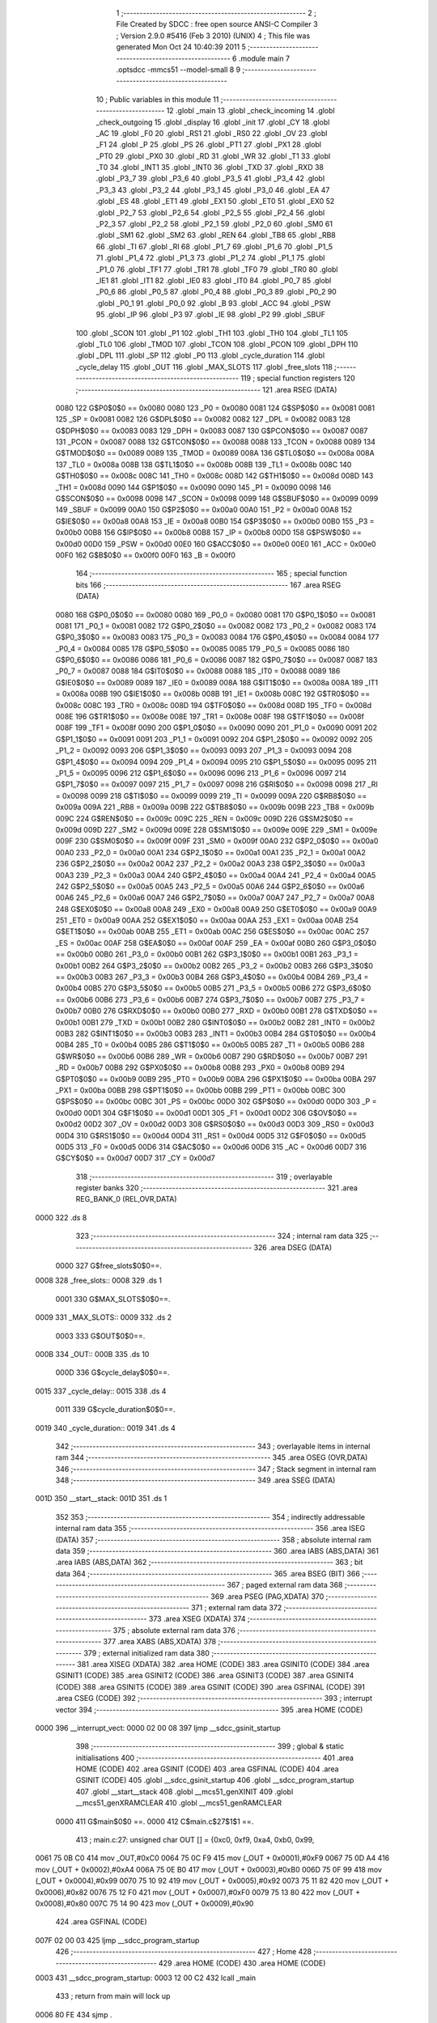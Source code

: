                               1 ;--------------------------------------------------------
                              2 ; File Created by SDCC : free open source ANSI-C Compiler
                              3 ; Version 2.9.0 #5416 (Feb  3 2010) (UNIX)
                              4 ; This file was generated Mon Oct 24 10:40:39 2011
                              5 ;--------------------------------------------------------
                              6 	.module main
                              7 	.optsdcc -mmcs51 --model-small
                              8 	
                              9 ;--------------------------------------------------------
                             10 ; Public variables in this module
                             11 ;--------------------------------------------------------
                             12 	.globl _main
                             13 	.globl _check_incoming
                             14 	.globl _check_outgoing
                             15 	.globl _display
                             16 	.globl _init
                             17 	.globl _CY
                             18 	.globl _AC
                             19 	.globl _F0
                             20 	.globl _RS1
                             21 	.globl _RS0
                             22 	.globl _OV
                             23 	.globl _F1
                             24 	.globl _P
                             25 	.globl _PS
                             26 	.globl _PT1
                             27 	.globl _PX1
                             28 	.globl _PT0
                             29 	.globl _PX0
                             30 	.globl _RD
                             31 	.globl _WR
                             32 	.globl _T1
                             33 	.globl _T0
                             34 	.globl _INT1
                             35 	.globl _INT0
                             36 	.globl _TXD
                             37 	.globl _RXD
                             38 	.globl _P3_7
                             39 	.globl _P3_6
                             40 	.globl _P3_5
                             41 	.globl _P3_4
                             42 	.globl _P3_3
                             43 	.globl _P3_2
                             44 	.globl _P3_1
                             45 	.globl _P3_0
                             46 	.globl _EA
                             47 	.globl _ES
                             48 	.globl _ET1
                             49 	.globl _EX1
                             50 	.globl _ET0
                             51 	.globl _EX0
                             52 	.globl _P2_7
                             53 	.globl _P2_6
                             54 	.globl _P2_5
                             55 	.globl _P2_4
                             56 	.globl _P2_3
                             57 	.globl _P2_2
                             58 	.globl _P2_1
                             59 	.globl _P2_0
                             60 	.globl _SM0
                             61 	.globl _SM1
                             62 	.globl _SM2
                             63 	.globl _REN
                             64 	.globl _TB8
                             65 	.globl _RB8
                             66 	.globl _TI
                             67 	.globl _RI
                             68 	.globl _P1_7
                             69 	.globl _P1_6
                             70 	.globl _P1_5
                             71 	.globl _P1_4
                             72 	.globl _P1_3
                             73 	.globl _P1_2
                             74 	.globl _P1_1
                             75 	.globl _P1_0
                             76 	.globl _TF1
                             77 	.globl _TR1
                             78 	.globl _TF0
                             79 	.globl _TR0
                             80 	.globl _IE1
                             81 	.globl _IT1
                             82 	.globl _IE0
                             83 	.globl _IT0
                             84 	.globl _P0_7
                             85 	.globl _P0_6
                             86 	.globl _P0_5
                             87 	.globl _P0_4
                             88 	.globl _P0_3
                             89 	.globl _P0_2
                             90 	.globl _P0_1
                             91 	.globl _P0_0
                             92 	.globl _B
                             93 	.globl _ACC
                             94 	.globl _PSW
                             95 	.globl _IP
                             96 	.globl _P3
                             97 	.globl _IE
                             98 	.globl _P2
                             99 	.globl _SBUF
                            100 	.globl _SCON
                            101 	.globl _P1
                            102 	.globl _TH1
                            103 	.globl _TH0
                            104 	.globl _TL1
                            105 	.globl _TL0
                            106 	.globl _TMOD
                            107 	.globl _TCON
                            108 	.globl _PCON
                            109 	.globl _DPH
                            110 	.globl _DPL
                            111 	.globl _SP
                            112 	.globl _P0
                            113 	.globl _cycle_duration
                            114 	.globl _cycle_delay
                            115 	.globl _OUT
                            116 	.globl _MAX_SLOTS
                            117 	.globl _free_slots
                            118 ;--------------------------------------------------------
                            119 ; special function registers
                            120 ;--------------------------------------------------------
                            121 	.area RSEG    (DATA)
                    0080    122 G$P0$0$0 == 0x0080
                    0080    123 _P0	=	0x0080
                    0081    124 G$SP$0$0 == 0x0081
                    0081    125 _SP	=	0x0081
                    0082    126 G$DPL$0$0 == 0x0082
                    0082    127 _DPL	=	0x0082
                    0083    128 G$DPH$0$0 == 0x0083
                    0083    129 _DPH	=	0x0083
                    0087    130 G$PCON$0$0 == 0x0087
                    0087    131 _PCON	=	0x0087
                    0088    132 G$TCON$0$0 == 0x0088
                    0088    133 _TCON	=	0x0088
                    0089    134 G$TMOD$0$0 == 0x0089
                    0089    135 _TMOD	=	0x0089
                    008A    136 G$TL0$0$0 == 0x008a
                    008A    137 _TL0	=	0x008a
                    008B    138 G$TL1$0$0 == 0x008b
                    008B    139 _TL1	=	0x008b
                    008C    140 G$TH0$0$0 == 0x008c
                    008C    141 _TH0	=	0x008c
                    008D    142 G$TH1$0$0 == 0x008d
                    008D    143 _TH1	=	0x008d
                    0090    144 G$P1$0$0 == 0x0090
                    0090    145 _P1	=	0x0090
                    0098    146 G$SCON$0$0 == 0x0098
                    0098    147 _SCON	=	0x0098
                    0099    148 G$SBUF$0$0 == 0x0099
                    0099    149 _SBUF	=	0x0099
                    00A0    150 G$P2$0$0 == 0x00a0
                    00A0    151 _P2	=	0x00a0
                    00A8    152 G$IE$0$0 == 0x00a8
                    00A8    153 _IE	=	0x00a8
                    00B0    154 G$P3$0$0 == 0x00b0
                    00B0    155 _P3	=	0x00b0
                    00B8    156 G$IP$0$0 == 0x00b8
                    00B8    157 _IP	=	0x00b8
                    00D0    158 G$PSW$0$0 == 0x00d0
                    00D0    159 _PSW	=	0x00d0
                    00E0    160 G$ACC$0$0 == 0x00e0
                    00E0    161 _ACC	=	0x00e0
                    00F0    162 G$B$0$0 == 0x00f0
                    00F0    163 _B	=	0x00f0
                            164 ;--------------------------------------------------------
                            165 ; special function bits
                            166 ;--------------------------------------------------------
                            167 	.area RSEG    (DATA)
                    0080    168 G$P0_0$0$0 == 0x0080
                    0080    169 _P0_0	=	0x0080
                    0081    170 G$P0_1$0$0 == 0x0081
                    0081    171 _P0_1	=	0x0081
                    0082    172 G$P0_2$0$0 == 0x0082
                    0082    173 _P0_2	=	0x0082
                    0083    174 G$P0_3$0$0 == 0x0083
                    0083    175 _P0_3	=	0x0083
                    0084    176 G$P0_4$0$0 == 0x0084
                    0084    177 _P0_4	=	0x0084
                    0085    178 G$P0_5$0$0 == 0x0085
                    0085    179 _P0_5	=	0x0085
                    0086    180 G$P0_6$0$0 == 0x0086
                    0086    181 _P0_6	=	0x0086
                    0087    182 G$P0_7$0$0 == 0x0087
                    0087    183 _P0_7	=	0x0087
                    0088    184 G$IT0$0$0 == 0x0088
                    0088    185 _IT0	=	0x0088
                    0089    186 G$IE0$0$0 == 0x0089
                    0089    187 _IE0	=	0x0089
                    008A    188 G$IT1$0$0 == 0x008a
                    008A    189 _IT1	=	0x008a
                    008B    190 G$IE1$0$0 == 0x008b
                    008B    191 _IE1	=	0x008b
                    008C    192 G$TR0$0$0 == 0x008c
                    008C    193 _TR0	=	0x008c
                    008D    194 G$TF0$0$0 == 0x008d
                    008D    195 _TF0	=	0x008d
                    008E    196 G$TR1$0$0 == 0x008e
                    008E    197 _TR1	=	0x008e
                    008F    198 G$TF1$0$0 == 0x008f
                    008F    199 _TF1	=	0x008f
                    0090    200 G$P1_0$0$0 == 0x0090
                    0090    201 _P1_0	=	0x0090
                    0091    202 G$P1_1$0$0 == 0x0091
                    0091    203 _P1_1	=	0x0091
                    0092    204 G$P1_2$0$0 == 0x0092
                    0092    205 _P1_2	=	0x0092
                    0093    206 G$P1_3$0$0 == 0x0093
                    0093    207 _P1_3	=	0x0093
                    0094    208 G$P1_4$0$0 == 0x0094
                    0094    209 _P1_4	=	0x0094
                    0095    210 G$P1_5$0$0 == 0x0095
                    0095    211 _P1_5	=	0x0095
                    0096    212 G$P1_6$0$0 == 0x0096
                    0096    213 _P1_6	=	0x0096
                    0097    214 G$P1_7$0$0 == 0x0097
                    0097    215 _P1_7	=	0x0097
                    0098    216 G$RI$0$0 == 0x0098
                    0098    217 _RI	=	0x0098
                    0099    218 G$TI$0$0 == 0x0099
                    0099    219 _TI	=	0x0099
                    009A    220 G$RB8$0$0 == 0x009a
                    009A    221 _RB8	=	0x009a
                    009B    222 G$TB8$0$0 == 0x009b
                    009B    223 _TB8	=	0x009b
                    009C    224 G$REN$0$0 == 0x009c
                    009C    225 _REN	=	0x009c
                    009D    226 G$SM2$0$0 == 0x009d
                    009D    227 _SM2	=	0x009d
                    009E    228 G$SM1$0$0 == 0x009e
                    009E    229 _SM1	=	0x009e
                    009F    230 G$SM0$0$0 == 0x009f
                    009F    231 _SM0	=	0x009f
                    00A0    232 G$P2_0$0$0 == 0x00a0
                    00A0    233 _P2_0	=	0x00a0
                    00A1    234 G$P2_1$0$0 == 0x00a1
                    00A1    235 _P2_1	=	0x00a1
                    00A2    236 G$P2_2$0$0 == 0x00a2
                    00A2    237 _P2_2	=	0x00a2
                    00A3    238 G$P2_3$0$0 == 0x00a3
                    00A3    239 _P2_3	=	0x00a3
                    00A4    240 G$P2_4$0$0 == 0x00a4
                    00A4    241 _P2_4	=	0x00a4
                    00A5    242 G$P2_5$0$0 == 0x00a5
                    00A5    243 _P2_5	=	0x00a5
                    00A6    244 G$P2_6$0$0 == 0x00a6
                    00A6    245 _P2_6	=	0x00a6
                    00A7    246 G$P2_7$0$0 == 0x00a7
                    00A7    247 _P2_7	=	0x00a7
                    00A8    248 G$EX0$0$0 == 0x00a8
                    00A8    249 _EX0	=	0x00a8
                    00A9    250 G$ET0$0$0 == 0x00a9
                    00A9    251 _ET0	=	0x00a9
                    00AA    252 G$EX1$0$0 == 0x00aa
                    00AA    253 _EX1	=	0x00aa
                    00AB    254 G$ET1$0$0 == 0x00ab
                    00AB    255 _ET1	=	0x00ab
                    00AC    256 G$ES$0$0 == 0x00ac
                    00AC    257 _ES	=	0x00ac
                    00AF    258 G$EA$0$0 == 0x00af
                    00AF    259 _EA	=	0x00af
                    00B0    260 G$P3_0$0$0 == 0x00b0
                    00B0    261 _P3_0	=	0x00b0
                    00B1    262 G$P3_1$0$0 == 0x00b1
                    00B1    263 _P3_1	=	0x00b1
                    00B2    264 G$P3_2$0$0 == 0x00b2
                    00B2    265 _P3_2	=	0x00b2
                    00B3    266 G$P3_3$0$0 == 0x00b3
                    00B3    267 _P3_3	=	0x00b3
                    00B4    268 G$P3_4$0$0 == 0x00b4
                    00B4    269 _P3_4	=	0x00b4
                    00B5    270 G$P3_5$0$0 == 0x00b5
                    00B5    271 _P3_5	=	0x00b5
                    00B6    272 G$P3_6$0$0 == 0x00b6
                    00B6    273 _P3_6	=	0x00b6
                    00B7    274 G$P3_7$0$0 == 0x00b7
                    00B7    275 _P3_7	=	0x00b7
                    00B0    276 G$RXD$0$0 == 0x00b0
                    00B0    277 _RXD	=	0x00b0
                    00B1    278 G$TXD$0$0 == 0x00b1
                    00B1    279 _TXD	=	0x00b1
                    00B2    280 G$INT0$0$0 == 0x00b2
                    00B2    281 _INT0	=	0x00b2
                    00B3    282 G$INT1$0$0 == 0x00b3
                    00B3    283 _INT1	=	0x00b3
                    00B4    284 G$T0$0$0 == 0x00b4
                    00B4    285 _T0	=	0x00b4
                    00B5    286 G$T1$0$0 == 0x00b5
                    00B5    287 _T1	=	0x00b5
                    00B6    288 G$WR$0$0 == 0x00b6
                    00B6    289 _WR	=	0x00b6
                    00B7    290 G$RD$0$0 == 0x00b7
                    00B7    291 _RD	=	0x00b7
                    00B8    292 G$PX0$0$0 == 0x00b8
                    00B8    293 _PX0	=	0x00b8
                    00B9    294 G$PT0$0$0 == 0x00b9
                    00B9    295 _PT0	=	0x00b9
                    00BA    296 G$PX1$0$0 == 0x00ba
                    00BA    297 _PX1	=	0x00ba
                    00BB    298 G$PT1$0$0 == 0x00bb
                    00BB    299 _PT1	=	0x00bb
                    00BC    300 G$PS$0$0 == 0x00bc
                    00BC    301 _PS	=	0x00bc
                    00D0    302 G$P$0$0 == 0x00d0
                    00D0    303 _P	=	0x00d0
                    00D1    304 G$F1$0$0 == 0x00d1
                    00D1    305 _F1	=	0x00d1
                    00D2    306 G$OV$0$0 == 0x00d2
                    00D2    307 _OV	=	0x00d2
                    00D3    308 G$RS0$0$0 == 0x00d3
                    00D3    309 _RS0	=	0x00d3
                    00D4    310 G$RS1$0$0 == 0x00d4
                    00D4    311 _RS1	=	0x00d4
                    00D5    312 G$F0$0$0 == 0x00d5
                    00D5    313 _F0	=	0x00d5
                    00D6    314 G$AC$0$0 == 0x00d6
                    00D6    315 _AC	=	0x00d6
                    00D7    316 G$CY$0$0 == 0x00d7
                    00D7    317 _CY	=	0x00d7
                            318 ;--------------------------------------------------------
                            319 ; overlayable register banks
                            320 ;--------------------------------------------------------
                            321 	.area REG_BANK_0	(REL,OVR,DATA)
   0000                     322 	.ds 8
                            323 ;--------------------------------------------------------
                            324 ; internal ram data
                            325 ;--------------------------------------------------------
                            326 	.area DSEG    (DATA)
                    0000    327 G$free_slots$0$0==.
   0008                     328 _free_slots::
   0008                     329 	.ds 1
                    0001    330 G$MAX_SLOTS$0$0==.
   0009                     331 _MAX_SLOTS::
   0009                     332 	.ds 2
                    0003    333 G$OUT$0$0==.
   000B                     334 _OUT::
   000B                     335 	.ds 10
                    000D    336 G$cycle_delay$0$0==.
   0015                     337 _cycle_delay::
   0015                     338 	.ds 4
                    0011    339 G$cycle_duration$0$0==.
   0019                     340 _cycle_duration::
   0019                     341 	.ds 4
                            342 ;--------------------------------------------------------
                            343 ; overlayable items in internal ram 
                            344 ;--------------------------------------------------------
                            345 	.area OSEG    (OVR,DATA)
                            346 ;--------------------------------------------------------
                            347 ; Stack segment in internal ram 
                            348 ;--------------------------------------------------------
                            349 	.area	SSEG	(DATA)
   001D                     350 __start__stack:
   001D                     351 	.ds	1
                            352 
                            353 ;--------------------------------------------------------
                            354 ; indirectly addressable internal ram data
                            355 ;--------------------------------------------------------
                            356 	.area ISEG    (DATA)
                            357 ;--------------------------------------------------------
                            358 ; absolute internal ram data
                            359 ;--------------------------------------------------------
                            360 	.area IABS    (ABS,DATA)
                            361 	.area IABS    (ABS,DATA)
                            362 ;--------------------------------------------------------
                            363 ; bit data
                            364 ;--------------------------------------------------------
                            365 	.area BSEG    (BIT)
                            366 ;--------------------------------------------------------
                            367 ; paged external ram data
                            368 ;--------------------------------------------------------
                            369 	.area PSEG    (PAG,XDATA)
                            370 ;--------------------------------------------------------
                            371 ; external ram data
                            372 ;--------------------------------------------------------
                            373 	.area XSEG    (XDATA)
                            374 ;--------------------------------------------------------
                            375 ; absolute external ram data
                            376 ;--------------------------------------------------------
                            377 	.area XABS    (ABS,XDATA)
                            378 ;--------------------------------------------------------
                            379 ; external initialized ram data
                            380 ;--------------------------------------------------------
                            381 	.area XISEG   (XDATA)
                            382 	.area HOME    (CODE)
                            383 	.area GSINIT0 (CODE)
                            384 	.area GSINIT1 (CODE)
                            385 	.area GSINIT2 (CODE)
                            386 	.area GSINIT3 (CODE)
                            387 	.area GSINIT4 (CODE)
                            388 	.area GSINIT5 (CODE)
                            389 	.area GSINIT  (CODE)
                            390 	.area GSFINAL (CODE)
                            391 	.area CSEG    (CODE)
                            392 ;--------------------------------------------------------
                            393 ; interrupt vector 
                            394 ;--------------------------------------------------------
                            395 	.area HOME    (CODE)
   0000                     396 __interrupt_vect:
   0000 02 00 08            397 	ljmp	__sdcc_gsinit_startup
                            398 ;--------------------------------------------------------
                            399 ; global & static initialisations
                            400 ;--------------------------------------------------------
                            401 	.area HOME    (CODE)
                            402 	.area GSINIT  (CODE)
                            403 	.area GSFINAL (CODE)
                            404 	.area GSINIT  (CODE)
                            405 	.globl __sdcc_gsinit_startup
                            406 	.globl __sdcc_program_startup
                            407 	.globl __start__stack
                            408 	.globl __mcs51_genXINIT
                            409 	.globl __mcs51_genXRAMCLEAR
                            410 	.globl __mcs51_genRAMCLEAR
                    0000    411 	G$main$0$0 ==.
                    0000    412 	C$main.c$27$1$1 ==.
                            413 ;	main.c:27: unsigned char OUT [] = {0xc0, 0xf9, 0xa4, 0xb0, 0x99,
   0061 75 0B C0            414 	mov	_OUT,#0xC0
   0064 75 0C F9            415 	mov	(_OUT + 0x0001),#0xF9
   0067 75 0D A4            416 	mov	(_OUT + 0x0002),#0xA4
   006A 75 0E B0            417 	mov	(_OUT + 0x0003),#0xB0
   006D 75 0F 99            418 	mov	(_OUT + 0x0004),#0x99
   0070 75 10 92            419 	mov	(_OUT + 0x0005),#0x92
   0073 75 11 82            420 	mov	(_OUT + 0x0006),#0x82
   0076 75 12 F0            421 	mov	(_OUT + 0x0007),#0xF0
   0079 75 13 80            422 	mov	(_OUT + 0x0008),#0x80
   007C 75 14 90            423 	mov	(_OUT + 0x0009),#0x90
                            424 	.area GSFINAL (CODE)
   007F 02 00 03            425 	ljmp	__sdcc_program_startup
                            426 ;--------------------------------------------------------
                            427 ; Home
                            428 ;--------------------------------------------------------
                            429 	.area HOME    (CODE)
                            430 	.area HOME    (CODE)
   0003                     431 __sdcc_program_startup:
   0003 12 00 C2            432 	lcall	_main
                            433 ;	return from main will lock up
   0006 80 FE               434 	sjmp .
                            435 ;--------------------------------------------------------
                            436 ; code
                            437 ;--------------------------------------------------------
                            438 	.area CSEG    (CODE)
                            439 ;------------------------------------------------------------
                            440 ;Allocation info for local variables in function 'init'
                            441 ;------------------------------------------------------------
                            442 ;------------------------------------------------------------
                    0000    443 	G$init$0$0 ==.
                    0000    444 	C$main.c$34$0$0 ==.
                            445 ;	main.c:34: void init(void) {
                            446 ;	-----------------------------------------
                            447 ;	 function init
                            448 ;	-----------------------------------------
   0082                     449 _init:
                    0002    450 	ar2 = 0x02
                    0003    451 	ar3 = 0x03
                    0004    452 	ar4 = 0x04
                    0005    453 	ar5 = 0x05
                    0006    454 	ar6 = 0x06
                    0007    455 	ar7 = 0x07
                    0000    456 	ar0 = 0x00
                    0001    457 	ar1 = 0x01
                    0000    458 	C$main.c$35$1$1 ==.
                            459 ;	main.c:35: LED = 0xc0; // LED display is set to 0 when the system turns on, then changes to MAX slots
   0082 75 A0 C0            460 	mov	_P2,#0xC0
                    0003    461 	C$main.c$36$1$1 ==.
                            462 ;	main.c:36: MAX_SLOTS = 10; // We have this many free slots, max
   0085 75 09 0A            463 	mov	_MAX_SLOTS,#0x0A
   0088 E4                  464 	clr	a
   0089 F5 0A               465 	mov	(_MAX_SLOTS + 1),a
                    0009    466 	C$main.c$38$1$1 ==.
                            467 ;	main.c:38: free_slots = MAX_SLOTS; // All slots are empty in the beginning
   008B 75 08 0A            468 	mov	_free_slots,#0x0A
                    000C    469 	C$main.c$40$1$1 ==.
                            470 ;	main.c:40: BUTTON_ENTER = 1; // Define as input
   008E D2 91               471 	setb	_P1_1
                    000E    472 	C$main.c$41$1$1 ==.
                            473 ;	main.c:41: BUTTON_EXIT = 1; // Define as input
   0090 D2 92               474 	setb	_P1_2
                    0010    475 	C$main.c$43$1$1 ==.
                            476 ;	main.c:43: cycle_duration = 10; // The artificial time delay is X cycles long
   0092 75 19 0A            477 	mov	_cycle_duration,#0x0A
   0095 E4                  478 	clr	a
   0096 F5 1A               479 	mov	(_cycle_duration + 1),a
   0098 F5 1B               480 	mov	(_cycle_duration + 2),a
   009A F5 1C               481 	mov	(_cycle_duration + 3),a
                    001A    482 	C$main.c$44$1$1 ==.
                    001A    483 	XG$init$0$0 ==.
   009C 22                  484 	ret
                            485 ;------------------------------------------------------------
                            486 ;Allocation info for local variables in function 'display'
                            487 ;------------------------------------------------------------
                            488 ;value                     Allocated to registers 
                            489 ;------------------------------------------------------------
                    001B    490 	G$display$0$0 ==.
                    001B    491 	C$main.c$49$1$1 ==.
                            492 ;	main.c:49: void display(unsigned int value) {
                            493 ;	-----------------------------------------
                            494 ;	 function display
                            495 ;	-----------------------------------------
   009D                     496 _display:
                    001B    497 	C$main.c$50$1$1 ==.
                            498 ;	main.c:50: LED = OUT[free_slots];
   009D E5 08               499 	mov	a,_free_slots
   009F 24 0B               500 	add	a,#_OUT
   00A1 F8                  501 	mov	r0,a
   00A2 86 A0               502 	mov	_P2,@r0
                    0022    503 	C$main.c$51$1$1 ==.
                    0022    504 	XG$display$0$0 ==.
   00A4 22                  505 	ret
                            506 ;------------------------------------------------------------
                            507 ;Allocation info for local variables in function 'check_outgoing'
                            508 ;------------------------------------------------------------
                            509 ;------------------------------------------------------------
                    0023    510 	G$check_outgoing$0$0 ==.
                    0023    511 	C$main.c$56$1$1 ==.
                            512 ;	main.c:56: void check_outgoing(){
                            513 ;	-----------------------------------------
                            514 ;	 function check_outgoing
                            515 ;	-----------------------------------------
   00A5                     516 _check_outgoing:
                    0023    517 	C$main.c$58$1$1 ==.
                            518 ;	main.c:58: if (BUTTON_EXIT == 1) {
   00A5 30 92 0F            519 	jnb	_P1_2,00105$
                    0026    520 	C$main.c$61$2$2 ==.
                            521 ;	main.c:61: if (free_slots < MAX_SLOTS) {
   00A8 AA 08               522 	mov	r2,_free_slots
   00AA 7B 00               523 	mov	r3,#0x00
   00AC C3                  524 	clr	c
   00AD EA                  525 	mov	a,r2
   00AE 95 09               526 	subb	a,_MAX_SLOTS
   00B0 EB                  527 	mov	a,r3
   00B1 95 0A               528 	subb	a,(_MAX_SLOTS + 1)
   00B3 50 02               529 	jnc	00105$
                    0033    530 	C$main.c$62$3$3 ==.
                            531 ;	main.c:62: free_slots++;
   00B5 05 08               532 	inc	_free_slots
   00B7                     533 00105$:
                    0035    534 	C$main.c$65$1$1 ==.
                    0035    535 	XG$check_outgoing$0$0 ==.
   00B7 22                  536 	ret
                            537 ;------------------------------------------------------------
                            538 ;Allocation info for local variables in function 'check_incoming'
                            539 ;------------------------------------------------------------
                            540 ;------------------------------------------------------------
                    0036    541 	G$check_incoming$0$0 ==.
                    0036    542 	C$main.c$70$1$1 ==.
                            543 ;	main.c:70: void check_incoming() {
                            544 ;	-----------------------------------------
                            545 ;	 function check_incoming
                            546 ;	-----------------------------------------
   00B8                     547 _check_incoming:
                    0036    548 	C$main.c$71$1$1 ==.
                            549 ;	main.c:71: if (BUTTON_ENTER == 1) {
   00B8 30 91 06            550 	jnb	_P1_1,00105$
                    0039    551 	C$main.c$73$2$2 ==.
                            552 ;	main.c:73: if (free_slots > 0) {    
   00BB E5 08               553 	mov	a,_free_slots
   00BD 60 02               554 	jz	00105$
                    003D    555 	C$main.c$74$3$3 ==.
                            556 ;	main.c:74: free_slots--;
   00BF 15 08               557 	dec	_free_slots
   00C1                     558 00105$:
                    003F    559 	C$main.c$77$1$1 ==.
                    003F    560 	XG$check_incoming$0$0 ==.
   00C1 22                  561 	ret
                            562 ;------------------------------------------------------------
                            563 ;Allocation info for local variables in function 'main'
                            564 ;------------------------------------------------------------
                            565 ;------------------------------------------------------------
                    0040    566 	G$main$0$0 ==.
                    0040    567 	C$main.c$80$1$1 ==.
                            568 ;	main.c:80: void main (void) {
                            569 ;	-----------------------------------------
                            570 ;	 function main
                            571 ;	-----------------------------------------
   00C2                     572 _main:
                    0040    573 	C$main.c$82$1$1 ==.
                            574 ;	main.c:82: init();
   00C2 12 00 82            575 	lcall	_init
                    0043    576 	C$main.c$84$1$1 ==.
                            577 ;	main.c:84: while (1) {
   00C5                     578 00102$:
                    0043    579 	C$main.c$86$2$2 ==.
                            580 ;	main.c:86: check_incoming(); // Car enters
   00C5 12 00 B8            581 	lcall	_check_incoming
                    0046    582 	C$main.c$88$2$2 ==.
                            583 ;	main.c:88: check_outgoing(); // Car leaves
   00C8 12 00 A5            584 	lcall	_check_outgoing
                    0049    585 	C$main.c$95$2$2 ==.
                            586 ;	main.c:95: for (cycle_delay = 0; cycle_delay < cycle_duration; cycle_delay++);
   00CB E4                  587 	clr	a
   00CC F5 15               588 	mov	_cycle_delay,a
   00CE F5 16               589 	mov	(_cycle_delay + 1),a
   00D0 F5 17               590 	mov	(_cycle_delay + 2),a
   00D2 F5 18               591 	mov	(_cycle_delay + 3),a
   00D4                     592 00104$:
   00D4 C3                  593 	clr	c
   00D5 E5 15               594 	mov	a,_cycle_delay
   00D7 95 19               595 	subb	a,_cycle_duration
   00D9 E5 16               596 	mov	a,(_cycle_delay + 1)
   00DB 95 1A               597 	subb	a,(_cycle_duration + 1)
   00DD E5 17               598 	mov	a,(_cycle_delay + 2)
   00DF 95 1B               599 	subb	a,(_cycle_duration + 2)
   00E1 E5 18               600 	mov	a,(_cycle_delay + 3)
   00E3 95 1C               601 	subb	a,(_cycle_duration + 3)
   00E5 50 14               602 	jnc	00107$
   00E7 05 15               603 	inc	_cycle_delay
   00E9 E4                  604 	clr	a
   00EA B5 15 E7            605 	cjne	a,_cycle_delay,00104$
   00ED 05 16               606 	inc	(_cycle_delay + 1)
   00EF B5 16 E2            607 	cjne	a,(_cycle_delay + 1),00104$
   00F2 05 17               608 	inc	(_cycle_delay + 2)
   00F4 B5 17 DD            609 	cjne	a,(_cycle_delay + 2),00104$
   00F7 05 18               610 	inc	(_cycle_delay + 3)
   00F9 80 D9               611 	sjmp	00104$
   00FB                     612 00107$:
                    0079    613 	C$main.c$97$2$2 ==.
                            614 ;	main.c:97: display(free_slots); // Output the number of free slots
   00FB AA 08               615 	mov	r2,_free_slots
   00FD 7B 00               616 	mov	r3,#0x00
   00FF 8A 82               617 	mov	dpl,r2
   0101 8B 83               618 	mov	dph,r3
   0103 12 00 9D            619 	lcall	_display
                    0084    620 	C$main.c$99$1$1 ==.
                    0084    621 	XG$main$0$0 ==.
   0106 80 BD               622 	sjmp	00102$
                            623 	.area CSEG    (CODE)
                            624 	.area CONST   (CODE)
                            625 	.area XINIT   (CODE)
                            626 	.area CABS    (ABS,CODE)
